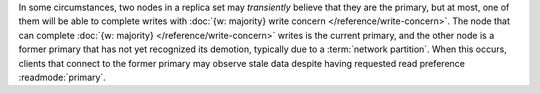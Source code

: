 In some circumstances, two nodes in a replica set may *transiently*
believe that they are the primary, but at most, one of them will be
able to complete writes with :doc:`{w: majority} write concern
</reference/write-concern>`. The node that can complete :doc:`{w:
majority} </reference/write-concern>` writes is the current primary,
and the other node is a former primary that has not yet recognized its
demotion, typically due to a :term:`network partition`. When this
occurs, clients that connect to the former primary may observe stale
data despite having requested read preference :readmode:`primary`.
